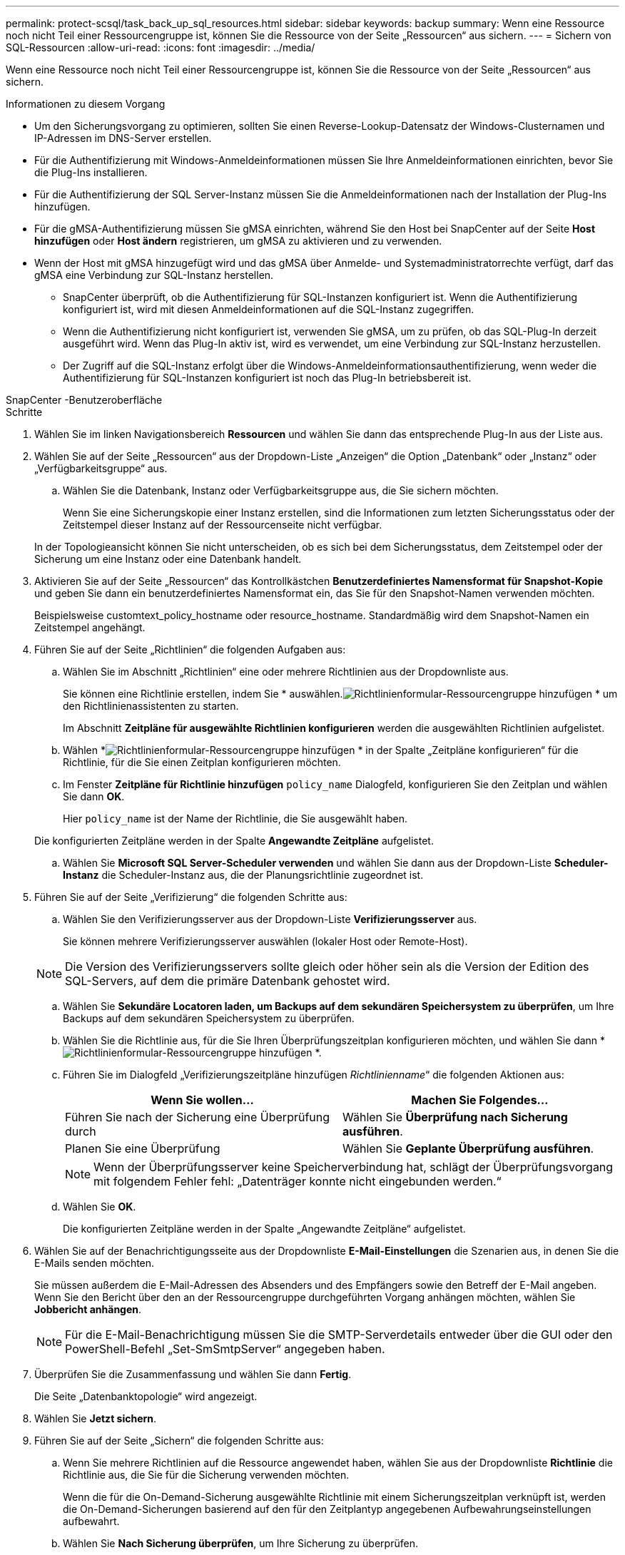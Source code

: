 ---
permalink: protect-scsql/task_back_up_sql_resources.html 
sidebar: sidebar 
keywords: backup 
summary: Wenn eine Ressource noch nicht Teil einer Ressourcengruppe ist, können Sie die Ressource von der Seite „Ressourcen“ aus sichern. 
---
= Sichern von SQL-Ressourcen
:allow-uri-read: 
:icons: font
:imagesdir: ../media/


[role="lead"]
Wenn eine Ressource noch nicht Teil einer Ressourcengruppe ist, können Sie die Ressource von der Seite „Ressourcen“ aus sichern.

.Informationen zu diesem Vorgang
* Um den Sicherungsvorgang zu optimieren, sollten Sie einen Reverse-Lookup-Datensatz der Windows-Clusternamen und IP-Adressen im DNS-Server erstellen.
* Für die Authentifizierung mit Windows-Anmeldeinformationen müssen Sie Ihre Anmeldeinformationen einrichten, bevor Sie die Plug-Ins installieren.
* Für die Authentifizierung der SQL Server-Instanz müssen Sie die Anmeldeinformationen nach der Installation der Plug-Ins hinzufügen.
* Für die gMSA-Authentifizierung müssen Sie gMSA einrichten, während Sie den Host bei SnapCenter auf der Seite *Host hinzufügen* oder *Host ändern* registrieren, um gMSA zu aktivieren und zu verwenden.
* Wenn der Host mit gMSA hinzugefügt wird und das gMSA über Anmelde- und Systemadministratorrechte verfügt, darf das gMSA eine Verbindung zur SQL-Instanz herstellen.
+
** SnapCenter überprüft, ob die Authentifizierung für SQL-Instanzen konfiguriert ist.  Wenn die Authentifizierung konfiguriert ist, wird mit diesen Anmeldeinformationen auf die SQL-Instanz zugegriffen.
** Wenn die Authentifizierung nicht konfiguriert ist, verwenden Sie gMSA, um zu prüfen, ob das SQL-Plug-In derzeit ausgeführt wird.  Wenn das Plug-In aktiv ist, wird es verwendet, um eine Verbindung zur SQL-Instanz herzustellen.
** Der Zugriff auf die SQL-Instanz erfolgt über die Windows-Anmeldeinformationsauthentifizierung, wenn weder die Authentifizierung für SQL-Instanzen konfiguriert ist noch das Plug-In betriebsbereit ist.




[role="tabbed-block"]
====
.SnapCenter -Benutzeroberfläche
--
.Schritte
. Wählen Sie im linken Navigationsbereich *Ressourcen* und wählen Sie dann das entsprechende Plug-In aus der Liste aus.
. Wählen Sie auf der Seite „Ressourcen“ aus der Dropdown-Liste „Anzeigen“ die Option „Datenbank“ oder „Instanz“ oder „Verfügbarkeitsgruppe“ aus.
+
.. Wählen Sie die Datenbank, Instanz oder Verfügbarkeitsgruppe aus, die Sie sichern möchten.
+
Wenn Sie eine Sicherungskopie einer Instanz erstellen, sind die Informationen zum letzten Sicherungsstatus oder der Zeitstempel dieser Instanz auf der Ressourcenseite nicht verfügbar.

+
In der Topologieansicht können Sie nicht unterscheiden, ob es sich bei dem Sicherungsstatus, dem Zeitstempel oder der Sicherung um eine Instanz oder eine Datenbank handelt.



. Aktivieren Sie auf der Seite „Ressourcen“ das Kontrollkästchen *Benutzerdefiniertes Namensformat für Snapshot-Kopie* und geben Sie dann ein benutzerdefiniertes Namensformat ein, das Sie für den Snapshot-Namen verwenden möchten.
+
Beispielsweise customtext_policy_hostname oder resource_hostname.  Standardmäßig wird dem Snapshot-Namen ein Zeitstempel angehängt.

. Führen Sie auf der Seite „Richtlinien“ die folgenden Aufgaben aus:
+
.. Wählen Sie im Abschnitt „Richtlinien“ eine oder mehrere Richtlinien aus der Dropdownliste aus.
+
Sie können eine Richtlinie erstellen, indem Sie * auswählen.image:../media/add_policy_from_resourcegroup.gif["Richtlinienformular-Ressourcengruppe hinzufügen"] * um den Richtlinienassistenten zu starten.

+
Im Abschnitt *Zeitpläne für ausgewählte Richtlinien konfigurieren* werden die ausgewählten Richtlinien aufgelistet.

.. Wählen *image:../media/add_policy_from_resourcegroup.gif["Richtlinienformular-Ressourcengruppe hinzufügen"] * in der Spalte „Zeitpläne konfigurieren“ für die Richtlinie, für die Sie einen Zeitplan konfigurieren möchten.
.. Im Fenster *Zeitpläne für Richtlinie hinzufügen* `policy_name` Dialogfeld, konfigurieren Sie den Zeitplan und wählen Sie dann *OK*.
+
Hier `policy_name` ist der Name der Richtlinie, die Sie ausgewählt haben.

+
Die konfigurierten Zeitpläne werden in der Spalte *Angewandte Zeitpläne* aufgelistet.

.. Wählen Sie *Microsoft SQL Server-Scheduler verwenden* und wählen Sie dann aus der Dropdown-Liste *Scheduler-Instanz* die Scheduler-Instanz aus, die der Planungsrichtlinie zugeordnet ist.


. Führen Sie auf der Seite „Verifizierung“ die folgenden Schritte aus:
+
.. Wählen Sie den Verifizierungsserver aus der Dropdown-Liste *Verifizierungsserver* aus.
+
Sie können mehrere Verifizierungsserver auswählen (lokaler Host oder Remote-Host).

+

NOTE: Die Version des Verifizierungsservers sollte gleich oder höher sein als die Version der Edition des SQL-Servers, auf dem die primäre Datenbank gehostet wird.

.. Wählen Sie *Sekundäre Locatoren laden, um Backups auf dem sekundären Speichersystem zu überprüfen*, um Ihre Backups auf dem sekundären Speichersystem zu überprüfen.
.. Wählen Sie die Richtlinie aus, für die Sie Ihren Überprüfungszeitplan konfigurieren möchten, und wählen Sie dann *image:../media/add_policy_from_resourcegroup.gif["Richtlinienformular-Ressourcengruppe hinzufügen"] *.
.. Führen Sie im Dialogfeld „Verifizierungszeitpläne hinzufügen _Richtlinienname_“ die folgenden Aktionen aus:
+
|===
| Wenn Sie wollen... | Machen Sie Folgendes... 


 a| 
Führen Sie nach der Sicherung eine Überprüfung durch
 a| 
Wählen Sie *Überprüfung nach Sicherung ausführen*.



 a| 
Planen Sie eine Überprüfung
 a| 
Wählen Sie *Geplante Überprüfung ausführen*.

|===
+

NOTE: Wenn der Überprüfungsserver keine Speicherverbindung hat, schlägt der Überprüfungsvorgang mit folgendem Fehler fehl: „Datenträger konnte nicht eingebunden werden.“

.. Wählen Sie *OK*.
+
Die konfigurierten Zeitpläne werden in der Spalte „Angewandte Zeitpläne“ aufgelistet.



. Wählen Sie auf der Benachrichtigungsseite aus der Dropdownliste *E-Mail-Einstellungen* die Szenarien aus, in denen Sie die E-Mails senden möchten.
+
Sie müssen außerdem die E-Mail-Adressen des Absenders und des Empfängers sowie den Betreff der E-Mail angeben.  Wenn Sie den Bericht über den an der Ressourcengruppe durchgeführten Vorgang anhängen möchten, wählen Sie *Jobbericht anhängen*.

+

NOTE: Für die E-Mail-Benachrichtigung müssen Sie die SMTP-Serverdetails entweder über die GUI oder den PowerShell-Befehl „Set-SmSmtpServer“ angegeben haben.

. Überprüfen Sie die Zusammenfassung und wählen Sie dann *Fertig*.
+
Die Seite „Datenbanktopologie“ wird angezeigt.

. Wählen Sie *Jetzt sichern*.
. Führen Sie auf der Seite „Sichern“ die folgenden Schritte aus:
+
.. Wenn Sie mehrere Richtlinien auf die Ressource angewendet haben, wählen Sie aus der Dropdownliste *Richtlinie* die Richtlinie aus, die Sie für die Sicherung verwenden möchten.
+
Wenn die für die On-Demand-Sicherung ausgewählte Richtlinie mit einem Sicherungszeitplan verknüpft ist, werden die On-Demand-Sicherungen basierend auf den für den Zeitplantyp angegebenen Aufbewahrungseinstellungen aufbewahrt.

.. Wählen Sie *Nach Sicherung überprüfen*, um Ihre Sicherung zu überprüfen.
.. Wählen Sie *Backup*.
+

NOTE: Sie sollten den im Windows-Scheduler oder SQL Server-Agent erstellten Sicherungsauftrag nicht umbenennen.

+
Wenn die für die On-Demand-Sicherung ausgewählte Richtlinie mit einem Sicherungszeitplan verknüpft ist, werden die On-Demand-Sicherungen basierend auf den für den Zeitplantyp angegebenen Aufbewahrungseinstellungen aufbewahrt.

+
Es wird eine implizite Ressourcengruppe erstellt.  Sie können dies anzeigen, indem Sie den entsprechenden Benutzer oder die entsprechende Gruppe auf der Seite „Benutzerzugriff“ auswählen.  Der implizite Ressourcengruppentyp ist „Ressource“.



. Überwachen Sie den Vorgangsfortschritt, indem Sie *Überwachen* > *Jobs* auswählen.


.Nach Abschluss
* In MetroCluster -Konfigurationen kann SnapCenter nach einem Failover möglicherweise keine Schutzbeziehung erkennen.
+
https://kb.netapp.com/Advice_and_Troubleshooting/Data_Protection_and_Security/SnapCenter/Unable_to_detect_SnapMirror_or_SnapVault_relationship_after_MetroCluster_failover["SnapMirror oder SnapVault -Beziehung kann nach MetroCluster Failover nicht erkannt werden"]

* Wenn Sie Anwendungsdaten auf VMDKs sichern und die Java-Heap-Größe für das SnapCenter Plug-in for VMware vSphere nicht groß genug ist, schlägt die Sicherung möglicherweise fehl.  Um die Java-Heap-Größe zu erhöhen, suchen Sie die Skriptdatei /opt/netapp/init_scripts/scvservice.  In diesem Skript `do_start method` Der Befehl startet den SnapCenter VMware-Plug-In-Dienst.  Aktualisieren Sie diesen Befehl wie folgt: `Java -jar -Xmx8192M -Xms4096M` .


.Ähnliche Informationen
link:task_create_backup_policies_for_sql_server_databases.html["Erstellen von Sicherungsrichtlinien für SQL Server-Datenbanken"]

https://kb.netapp.com/Advice_and_Troubleshooting/Data_Protection_and_Security/SnapCenter/Clone_operation_might_fail_or_take_longer_time_to_complete_with_default_TCP_TIMEOUT_value["Sicherungsvorgänge schlagen aufgrund der Verzögerung im TCP_TIMEOUT mit einem MySQL-Verbindungsfehler fehl"]

https://kb.netapp.com/Advice_and_Troubleshooting/Data_Protection_and_Security/SnapCenter/Backup_fails_with_Windows_scheduler_error["Die Sicherung schlägt mit einem Windows-Planerfehler fehl"]

https://kb.netapp.com/Advice_and_Troubleshooting/Data_Protection_and_Security/SnapCenter/Quiesce_or_grouping_resources_operations_fail["Vorgänge zum Stilllegen oder Gruppieren von Ressourcen schlagen fehl"]

--
.PowerShell-Cmdlets
--
.Schritte
. Initiieren Sie mithilfe des Cmdlets Open-SmConnection eine Verbindungssitzung mit dem SnapCenter -Server für einen angegebenen Benutzer.
+
[listing]
----
Open-smconnection  -SMSbaseurl  https://snapctr.demo.netapp.com:8146
----
+
Die Eingabeaufforderung für Benutzername und Kennwort wird angezeigt.

. Erstellen Sie eine Sicherungsrichtlinie mithilfe des Cmdlets Add-SmPolicy.
+
In diesem Beispiel wird eine neue Sicherungsrichtlinie mit dem SQL-Sicherungstyp „FullBackup“ erstellt:

+
[listing]
----
PS C:\> Add-SmPolicy -PolicyName TESTPolicy
-PluginPolicyType SCSQL -PolicyType Backup
-SqlBackupType FullBackup -Verbose
----
+
In diesem Beispiel wird eine neue Sicherungsrichtlinie mit dem Sicherungstyp „CrashConsistent“ für das Windows-Dateisystem erstellt:

+
[listing]
----
PS C:\> Add-SmPolicy -PolicyName FileSystemBackupPolicy
-PluginPolicyType SCW -PolicyType Backup
-ScwBackupType CrashConsistent -Verbose
----
. Ermitteln Sie Hostressourcen mithilfe des Cmdlets „Get-SmResources“.
+
Dieses Beispiel ermittelt die Ressourcen für das Microsoft SQL-Plug-In auf dem angegebenen Host:

+
[listing]
----
C:\PS>PS C:\> Get-SmResources -HostName vise-f6.sddev.mycompany.com
-PluginCode SCSQL
----
+
Dieses Beispiel ermittelt die Ressourcen für Windows-Dateisysteme auf dem angegebenen Host:

+
[listing]
----
C:\PS>PS C:\> Get-SmResources -HostName vise2-f6.sddev.mycompany.com
-PluginCode SCW
----
. Fügen Sie SnapCenter mithilfe des Cmdlets Add-SmResourceGroup eine neue Ressourcengruppe hinzu.
+
In diesem Beispiel wird eine neue SQL-Datenbank-Sicherungsressourcengruppe mit der angegebenen Richtlinie und den angegebenen Ressourcen erstellt:

+
[listing]
----
PS C:\> Add-SmResourceGroup -ResourceGroupName AccountingResource
-Resources @{"Host"="visef6.org.com";
"Type"="SQL Database";"Names"="vise-f6\PayrollDatabase"}
-Policies "BackupPolicy"
----
+
In diesem Beispiel wird eine neue Ressourcengruppe zur Sicherung des Windows-Dateisystems mit der angegebenen Richtlinie und den angegebenen Ressourcen erstellt:

+
[listing]
----
PS C:\> Add-SmResourceGroup -ResourceGroupName EngineeringResource
-PluginCode SCW -Resources @{"Host"="WIN-VOK20IKID5I";
"Type"="Windows Filesystem";"Names"="E:\"}
-Policies "EngineeringBackupPolicy"
----
. Starten Sie einen neuen Sicherungsauftrag mithilfe des Cmdlets New-SmBackup.
+
[listing]
----
PS C:> New-SmBackup -ResourceGroupName PayrollDataset -Policy FinancePolicy
----
. Zeigen Sie den Status des Sicherungsauftrags mithilfe des Cmdlets Get-SmBackupReport an.
+
In diesem Beispiel wird ein Job-Zusammenfassungsbericht aller Jobs angezeigt, die am angegebenen Datum ausgeführt wurden:

+
[listing]
----
PS C:\> Get-SmJobSummaryReport -Date '1/27/2016'
----


Informationen zu den mit dem Cmdlet verwendbaren Parametern und deren Beschreibungen erhalten Sie durch Ausführen von _Get-Help command_name_. Alternativ können Sie auch auf die https://docs.netapp.com/us-en/snapcenter-cmdlets/index.html["Referenzhandbuch für SnapCenter -Software-Cmdlets"^] .

--
====